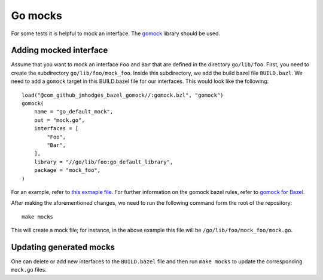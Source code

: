 .. _Go mocks:

********
Go mocks
********

For some tests it is helpful to mock an interface. The `gomock
<https://github.com/golang/mock>`_ library should be used.

Adding mocked interface
-----------------------

Assume that you want to mock an interface ``Foo`` and ``Bar`` that are defined in the
directory ``go/lib/foo``. First, you need to create the subdirectory
``go/lib/foo/mock_foo``. Inside this subdirectory, we add the build bazel file
``BUILD.bazl``. We need to add a ``gomock`` target in this BUILD.bazel file for our
interfaces. This would look like the following::

    load("@com_github_jmhodges_bazel_gomock//:gomock.bzl", "gomock")
    gomock(
        name = "go_default_mock",
        out = "mock.go",
        interfaces = [
            "Foo",
            "Bar",
        ],
        library = "//go/lib/foo:go_default_library",
        package = "mock_foo",
    )

For an example, refer to
`this exmaple file <https://github.com/scionproto/scion/blob/master/go/lib/log/mock_log/BUILD.bazel>`_.
For further information on the gomock bazel rules, refer to
`gomock for Bazel <https://github.com/jmhodges/bazel_gomock>`_.

After making the aforementioned changes, we need to run the following
command form the root of the repository::

    make mocks

This will create a mock file; for instance, in the above example this file will be
``/go/lib/foo/mock_foo/mock.go``.

Updating generated mocks
------------------------

One can delete or add new interfaces to the ``BUILD.bazel`` file and then run
``make mocks`` to update the corresponding ``mock.go`` files.
